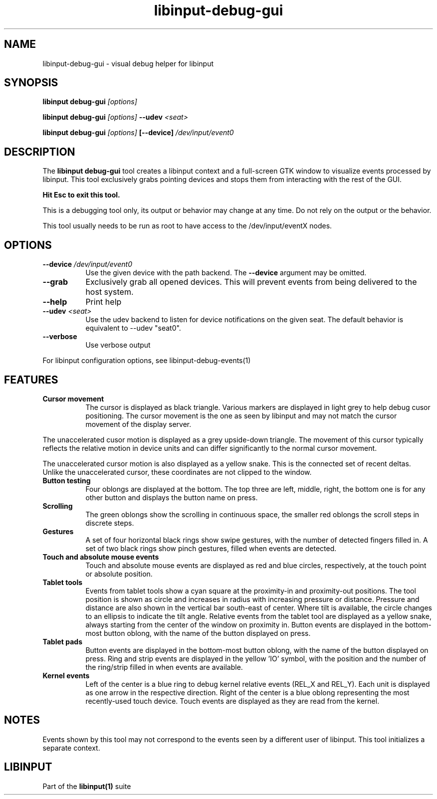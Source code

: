 .TH libinput-debug-gui "1" "" "libinput @LIBINPUT_VERSION@" "libinput Manual"
.SH NAME
libinput\-debug\-gui \- visual debug helper for libinput
.SH SYNOPSIS
.B libinput debug\-gui \fI[options]\fB
.PP
.B libinput debug\-gui \fI[options]\fB \-\-udev \fI<seat>\fB
.PP
.B libinput debug\-gui \fI[options]\fB [\-\-device] \fI/dev/input/event0\fB
.SH DESCRIPTION
.PP
The
.B "libinput debug\-gui"
tool creates a libinput context and a full-screen GTK window to visualize
events processed by libinput. This tool exclusively grabs pointing devices
and stops them from interacting with the rest of the GUI.
.PP
.B Hit Esc to exit this tool.
.PP
This is a debugging tool only, its output or behavior may change at any
time. Do not rely on the output or the behavior.
.PP
This tool usually needs to be run as root to have access to the
/dev/input/eventX nodes.
.SH OPTIONS
.TP 8
.B \-\-device \fI/dev/input/event0\fR
Use the given device with the path backend. The \fB\-\-device\fR argument may be
omitted.
.TP 8
.B \-\-grab
Exclusively grab all opened devices. This will prevent events from being
delivered to the host system.
.TP 8
.B \-\-help
Print help
.TP 8
.B \-\-udev \fI<seat>\fR
Use the udev backend to listen for device notifications on the given seat.
The default behavior is equivalent to \-\-udev "seat0".
.TP 8
.B \-\-verbose
Use verbose output
.PP
For libinput configuration options, see libinput-debug-events(1)
.SH FEATURES
.PP
.TP 8
.B Cursor movement
The cursor is displayed as black triangle. Various markers are displayed in
light grey to help debug cusor positioning. The cursor movement is
the one as seen by libinput and may not match the cursor movement of the
display server.
.PP
The unaccelerated cusor motion is displayed as a grey upside-down triangle.
The movement of this cursor typically reflects the relative motion in device
units and can differ significantly to the normal cursor movement.
.PP
The unaccelerated cursor motion is also displayed as a yellow snake. This is
the connected set of recent deltas. Unlike the unaccelerated cursor, these
coordinates are not clipped to the window.
.TP 8
.B Button testing
Four oblongs are displayed at the bottom. The top three are left, middle,
right, the bottom one is for any other button and displays the button name
on press.
.TP 8
.B Scrolling
The green oblongs show the scrolling in continuous space, the smaller red
oblongs the scroll steps in discrete steps.
.TP 8
.B Gestures
A set of four horizontal black rings show swipe gestures, with the number of
detected fingers filled in. A set of two black rings show pinch gestures,
filled when events are detected.
.TP 8
.B Touch and absolute mouse events
Touch and absolute mouse events are displayed as red and blue circles,
respectively, at the touch point or absolute position.
.TP 8
.B Tablet tools
Events from tablet tools show a cyan square at the proximity-in and
proximity-out positions. The tool position is shown as circle and increases
in radius with increasing pressure or distance. Pressure and distance are
also shown in the vertical bar south-east of center. Where tilt is
available, the circle changes to an ellipsis to indicate the tilt angle.
Relative events from the tablet tool are displayed as a yellow snake, always
starting from the center of the window on proximity in. Button events are
displayed in the bottom-most button oblong, with the name of the button
displayed on press.
.TP 8
.B Tablet pads
Button events are displayed in the bottom-most button oblong, with the name
of the button displayed on press. Ring and strip events are displayed in the
yellow 'IO' symbol, with the position and the number of the ring/strip
filled in when events are available.
.TP 8
.B Kernel events
Left of the center is a blue ring to debug kernel relative events (REL_X and
REL_Y). Each unit is displayed as one arrow in the respective direction.
Right of the center is a blue oblong representing the most recently-used
touch device. Touch events are displayed as they are read from the kernel.

.SH NOTES
.PP
Events shown by this tool may not correspond to the events seen by a
different user of libinput. This tool initializes a separate context.
.SH LIBINPUT
Part of the
.B libinput(1)
suite

